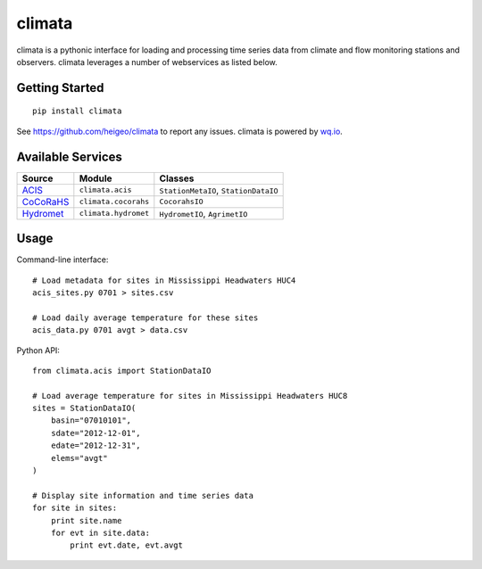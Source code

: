 climata
=======

climata is a pythonic interface for loading and processing time series data
from climate and flow monitoring stations and observers. climata leverages 
a number of webservices as listed below.

Getting Started
---------------

::

    pip install climata

See https://github.com/heigeo/climata to report any issues.
climata is powered by `wq.io <http://wq.io/wq.io>`_.

Available Services
------------------

========== ====================== ======================================
 Source      Module                 Classes 
========== ====================== ======================================
ACIS_       ``climata.acis``       ``StationMetaIO``, ``StationDataIO``
CoCoRaHS_   ``climata.cocorahs``   ``CocorahsIO``
Hydromet_   ``climata.hydromet``   ``HydrometIO``, ``AgrimetIO``
========== ====================== ======================================

Usage
-----
Command-line interface:

::

    # Load metadata for sites in Mississippi Headwaters HUC4
    acis_sites.py 0701 > sites.csv

    # Load daily average temperature for these sites
    acis_data.py 0701 avgt > data.csv


Python API:

::

    from climata.acis import StationDataIO

    # Load average temperature for sites in Mississippi Headwaters HUC8
    sites = StationDataIO(
        basin="07010101",
        sdate="2012-12-01",
        edate="2012-12-31",
        elems="avgt"
    )

    # Display site information and time series data
    for site in sites:
        print site.name
        for evt in site.data:
            print evt.date, evt.avgt


.. _ACIS: http://data.rcc-acis.org/
.. _CoCoRaHS: http://data.cocorahs.org/cocorahs/export/exportmanager.aspx
.. _Hydromet: http://www.usbr.gov/pn/hydromet/arcread.html
